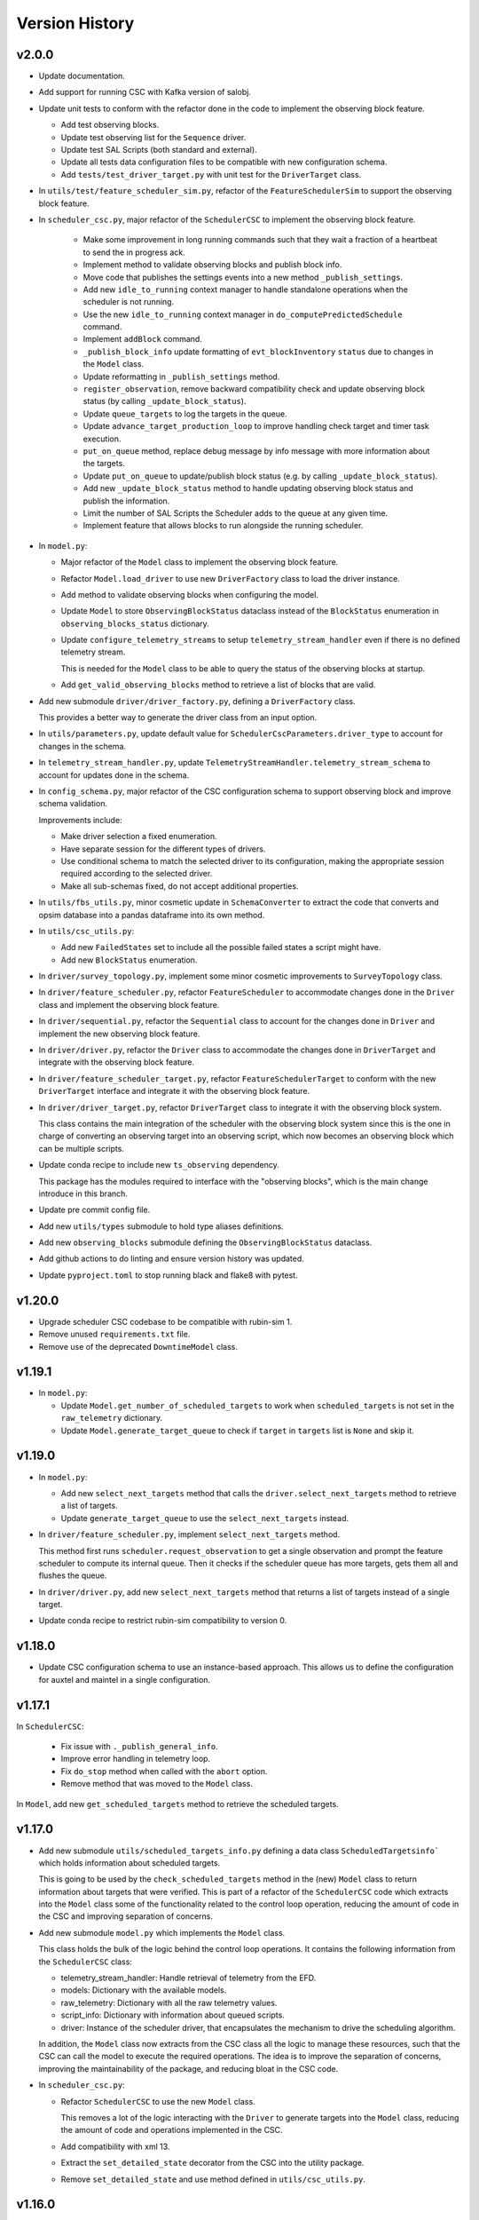 .. _Version_History:

===============
Version History
===============

v2.0.0
------

.. Unreleased! Remove this comment before releasing it!
.. This is part of a major refactor of the Scheduler to include the observing block feature.
.. It will be spread over several PRs untill the feature is fully implemented.
.. In the meantime use Release Candidate (in the develop branch) to deploy at the summit.

* Update documentation.

* Add support for running CSC with Kafka version of salobj.

* Update unit tests to conform with the refactor done in the code to implement the observing block feature.

  * Add test observing blocks.

  * Update test observing list for the ``Sequence`` driver.

  * Update test SAL Scripts (both standard and external).

  * Update all tests data configuration files to be compatible with new configuration schema.

  * Add ``tests/test_driver_target.py`` with unit test for the ``DriverTarget`` class.

* In ``utils/test/feature_scheduler_sim.py``, refactor of the ``FeatureSchedulerSim`` to support the observing block feature.

* In ``scheduler_csc.py``, major refactor of the ``SchedulerCSC`` to implement the observing block feature.

    * Make some improvement in long running commands such that they wait a fraction of a heartbeat to send the in progress ack.

    * Implement method to validate observing blocks and publish block info.

    * Move code that publishes the settings events into a new method ``_publish_settings``.

    * Add new ``idle_to_running``  context manager to handle standalone operations when the scheduler is not running.

    * Use the new ``idle_to_running`` context manager in ``do_computePredictedSchedule`` command.

    * Implement ``addBlock`` command.

    * ``_publish_block_info`` update formatting of ``evt_blockInventory`` ``status`` due to changes in the ``Model`` class.

    * Update reformatting in ``_publish_settings`` method.

    * ``register_observation``, remove backward compatibility check and update observing block status (by calling ``_update_block_status``).

    * Update ``queue_targets`` to log the targets in the queue.

    * Update ``advance_target_production_loop`` to improve handling check target and timer task execution.

    * ``put_on_queue``  method, replace debug message by info message with more information about the targets.

    * Update ``put_on_queue`` to update/publish block status (e.g. by calling ``_update_block_status``).

    * Add new ``_update_block_status`` method to handle updating observing block status and publish the information.

    * Limit the number of SAL Scripts the Scheduler adds to the queue at any given time.

    * Implement feature that allows blocks to run alongside the running scheduler.

* In ``model.py``:

  * Major refactor of the ``Model`` class to implement the observing block feature.

  * Refactor ``Model.load_driver`` to use new ``DriverFactory`` class to load the driver instance.

  * Add method to validate observing blocks when configuring the model.

  * Update ``Model`` to store ``ObservingBlockStatus`` dataclass instead of the ``BlockStatus`` enumeration in ``observing_blocks_status`` dictionary.

  * Update ``configure_telemetry_streams`` to setup ``telemetry_stream_handler`` even if there is no defined telemetry stream.

    This is needed for the ``Model`` class to be able to query the status of the observing blocks at startup.
  
  * Add ``get_valid_observing_blocks`` method to retrieve a list of blocks that are valid.

* Add new submodule ``driver/driver_factory.py``, defining a ``DriverFactory`` class.

  This provides a better way to generate the driver class from an input option.

* In ``utils/parameters.py``, update default value for ``SchedulerCscParameters.driver_type`` to account for changes in the schema.

* In ``telemetry_stream_handler.py``, update ``TelemetryStreamHandler.telemetry_stream_schema`` to account for updates done in the schema.

* In ``config_schema.py``, major refactor of the CSC configuration schema to support observing block and improve schema validation.

  Improvements include:

  * Make driver selection a fixed enumeration.
  * Have separate session for the different types of drivers.
  * Use conditional schema to match the selected driver to its configuration, making the appropriate session required according to the selected driver.
  * Make all sub-schemas fixed, do not accept additional properties.

* In ``utils/fbs_utils.py``, minor cosmetic update in ``SchemaConverter`` to extract the code that converts and opsim database into a pandas dataframe into its own method.

* In ``utils/csc_utils.py``:

  * Add new ``FailedStates`` set to include all the possible failed states a script might have.

  * Add new ``BlockStatus`` enumeration.

* In ``driver/survey_topology.py``, implement some minor cosmetic improvements to ``SurveyTopology`` class.

* In ``driver/feature_scheduler.py``, refactor ``FeatureScheduler`` to accommodate changes done in the ``Driver`` class and implement the observing block feature.

* In ``driver/sequential.py``, refactor the ``Sequential`` class to account for the changes done in ``Driver`` and implement the new observing block feature.

* In ``driver/driver.py``, refactor the ``Driver`` class to accommodate the changes done in ``DriverTarget`` and integrate with the observing block feature.

* In ``driver/feature_scheduler_target.py``, refactor ``FeatureSchedulerTarget`` to conform with the new ``DriverTarget`` interface and integrate it with the observing block feature.

* In ``driver/driver_target.py``, refactor ``DriverTarget`` class to integrate it with the observing block system.

  This class contains the main integration of the scheduler with the observing block system since this is the one in charge of converting an observing target into an observing script, which now becomes an observing block which can be multiple scripts.

* Update conda recipe to include new ``ts_observing`` dependency.

  This package has the modules required to interface with the "observing blocks", which is the main change introduce in this branch.

* Update pre commit config file.

* Add new ``utils/types`` submodule to hold type aliases definitions.

* Add new ``observing_blocks`` submodule defining the ``ObservingBlockStatus`` dataclass.

* Add github actions to do linting and ensure version history was updated.

* Update ``pyproject.toml`` to stop running black and flake8 with pytest.

v1.20.0
-------

* Upgrade scheduler CSC codebase to be compatible with rubin-sim 1.
* Remove unused ``requirements.txt`` file.
* Remove use of the deprecated ``DowntimeModel`` class.

v1.19.1
-------

* In ``model.py``:

  * Update ``Model.get_number_of_scheduled_targets`` to work when ``scheduled_targets`` is not set in the ``raw_telemetry`` dictionary.
  * Update ``Model.generate_target_queue`` to check if ``target`` in ``targets`` list is ``None`` and skip it.

v1.19.0
-------

* In ``model.py``:

  * Add new ``select_next_targets`` method that calls the ``driver.select_next_targets`` method to retrieve a list of targets.
  * Update ``generate_target_queue`` to use the ``select_next_targets`` instead.

* In ``driver/feature_scheduler.py``, implement ``select_next_targets`` method.

  This method first runs ``scheduler.request_observation`` to get a single observation and prompt the feature scheduler to compute its internal queue.
  Then it checks if the scheduler queue has more targets, gets them all and flushes the queue.

* In ``driver/driver.py``, add new ``select_next_targets`` method that returns a list of targets instead of a single target.

* Update conda recipe to restrict rubin-sim compatibility to version 0.

v1.18.0
-------

* Update CSC configuration schema to use an instance-based approach.
  This allows us to define the configuration for auxtel and maintel in a single configuration.

v1.17.1
-------

In ``SchedulerCSC``:

  * Fix issue with ``._publish_general_info``.
  * Improve error handling in telemetry loop.
  * Fix ``do_stop`` method when called with the ``abort`` option.
  * Remove method that was moved to the ``Model`` class.

In ``Model``, add new ``get_scheduled_targets`` method to retrieve the scheduled targets.

v1.17.0
-------

* Add new submodule ``utils/scheduled_targets_info.py`` defining a data class ``ScheduledTargetsinfo``` which holds information about scheduled targets.

  This is going to be used by the ``check_scheduled_targets`` method in the (new) ``Model`` class to return information about targets that were verified.
  This is part of a refactor of the ``SchedulerCSC`` code which extracts into the ``Model`` class some of the functionality related to the control loop operation, reducing the amount of code in the CSC and improving separation of concerns.

* Add new submodule ``model.py`` which implements the ``Model`` class.

  This class holds the bulk of the logic behind the control loop operations.
  It contains the following information from the ``SchedulerCSC`` class:

  * telemetry_stream_handler: Handle retrieval of telemetry from the EFD.
  * models: Dictionary with the available models.
  * raw_telemetry: Dictionary with all the raw telemetry values.
  * script_info: Dictionary with information about queued scripts.
  * driver: Instance of the scheduler driver, that encapsulates the mechanism to drive the scheduling algorithm.

  In addition, the ``Model`` class now extracts from the CSC class all the logic to manage these resources, such that the CSC can call the model to execute the required operations.
  The idea is to improve the separation of concerns, improving the maintainability of the package, and reducing bloat in the CSC code.

* In ``scheduler_csc.py``:

  * Refactor ``SchedulerCSC`` to use the new ``Model`` class.

    This removes a lot of the logic interacting with the ``Driver`` to generate targets into the ``Model`` class, reducing the amount of code and operations implemented in the CSC.

  * Add compatibility with xml 13.

  * Extract the ``set_detailed_state`` decorator from the CSC into the utility package.

  * Remove ``set_detailed_state`` and use method defined in ``utils/csc_utils.py``.

v1.16.0
-------

* In ``utils/csc_utils``, add ``DetailedState`` enumeration.

  This enumeration will be removed once we release a version of ts-idl with it.
  For now it will be kept here for backward compatibility.

* In ``utils/exceptions``:

  * Rename exception ``UnableToFindTarget`` to ``UnableToFindTargetError``.

  * Add new exception ``FailedToQueueTargetsError``.

* In ``scheduler_csc``:

  * Fix typo in ``begin_start`` exception logging.

  * Improve handling simulation mode and DRY operation mode in ``begin_enabled`` by merging condition into a single if statement.

  * Background tasks management refactor:

    Add a ``_tasks`` dictionary to store all background tasks that need to be managed by the CSC when going in and out of disabled state.
    Move tasks ``target_production_task`` and ``telemetry_loop_task`` to this new dictionary.
    Add methods ``_stop_all_background_tasks`` and ``_stop_background_task`` to handle stopping background tasks.

    In ``begin_disable``, replace inline management of stopping ``target_production_task`` with call to ``_stop_all_background_tasks``.

    In ``handle_summary_state``, replace management of ``telemetry_loop_task`` with call to ``_stop_all_background_tasks``.

  * Add detailed state transition facility.

    The detailed state transition is mostly managed using a decorator.
    Methods decorated with ``set_detailed_state`` will first acquire a detailed state lock, guaranteeing no other detailed state transition can happen at the same time.
    Then they assert that the detailed state is ``RUNNING``, otherwise they cannot go into one of the operational sub states.
    Next, the state switches to the desired new detailed state, executes the decorated coroutine and, once it is done, returns the system to ``RUNNING``.
    There are also methods to send the CSC from IDLE to ``RUNNING`` and vise-versa.

  * Refactoring ``advance_target_loop``.

    * Extract method to add targets to the queue into a new method ``queue_targets``.
      This method will switch the detailed state to ``QUEUEING_TARGET`` and execute the operations previously done inline in ``advance_target_loop``.
      If the method fails to produce targets and fails to find a target in the future, it raises a new exception ``FailedToQueueTargetsError``.

    * Change how ``generate_target_queue`` and ``compute_predicted_schedule`` runs.

      Instead of calling them sequentially, which causes a delay in producing targets, call ``generate_target_queue`` first and then, while waiting for targets to execute, call ``compute_predicted_schedule``.
      This new way improves over the previous implementation but still leaves room for conditions where ``compute_predicted_schedule`` can take longer to execute than the targets to be observed and then lead to additional delay.
      Nevertheless, conditions like this were only observed with the AuxTel configuration, which is a lot heavier than the one for the main telescope, and because there was a bug in the predictive loop which would continue to compute targets until the queue was filled up.

    * Update to future-proof against deprecated feature in python>3.11.
      Stop using coroutine directly in ``asyncio.wait`` and schedule a task with ``asyncio.create_task`` instead.

    * In situations where the ``generate_target_queue`` can't find a suitable target for the immediate future but succeeds in finding one in the future, the method waits for a timer task.
      When this condition happens, switch the detailed state to ``WAITING_NEXT_TARGET_TIMER_TASK``.

    * Add info log message before entering the loop.

  * Minor cosmetic updates on ``check_scheduled`` to improve logging information.

    Instead of sending a debug message inside the loop, collect the messages and log them all in a single message at the end.

  * Rename exception ``UnableToFindTarget`` to ``UnableToFindTargetError``.

  * Change how ``_do_computePredictedSchedule`` executes ``compute_predicted_schedule``.

    Instead of awaiting for the method directly, run it in a background task that is included in the ``_tasks`` dictionary.
    This way, if the CSC is disabled while executing ``compute_predicted_schedule``, the ``_stop_all_background_tasks`` will handle stopping the computation.

* In ``tests/test_advanced_target_loop.py``, update unit tests to check the DetailedState events published by the CSC.

* In ``tests/test_csc.py`` add new ``test_disable_while_computing_predicted_schedule`` unit test to check that the ``computing_predicted_schedule`` is interrupted if the CSC is sent to DISABLED state.

* In ``tests/test_csc.py``, check that CSC publishes detailed state on startup with the correct value.

* In ``tests/conftest.py``:
  
  * Fix start_ospl_daemon fixture handling condition where the ospl daemon is already running.

  * Update address of the sky brightness server in ``download_sky_file`` utility method.

v1.15.2
-------

* Delete examples directory with old, unused jupyter notebooks.

* Update doc/conf.py to ignore style checks.

* Add new test configurations for the Scheduler.

* Add test fixture to download the required sky brightness files for the tests.
  The fixture is configured with a ``session`` scope and with ``autouse=True``, so tests dont need to request them.
  The fixture first tests to see if a suitabe sky brightness file exists and then proceeds to download it if not.
  If it can not file a suitable file in the server it fails with a ``RuntimeError``.

* In ``DriverTarget``, fix parsing note into target name.

  Split the name in the first colon (``:``) and use the last part of the split.
  This works such that:

  * ``PROJECT:TARGET_NAME`` -> ``TARGET_NAME``

  * ``TARGET_NAME`` -> ``TARGET_NAME``

  * ``PROJECT:TARGET_NAME:ADDITIONAL_INFO`` -> ``TARGET_NAME:ADDITIONAL_INFO``

* In ``DriverTarget`` set ``requestTime`` from ``obs_time`` instead of ``time``.

* In ``SchedulerCSC`` update ``init_models`` such that it will reset the models if it fails to configure one of them.
  This fixes an issue with the SchedulerCSC when it fails to setup a model due to transient reasons (e.g. lack of sky brightness files or misconfiguration) which then requires restarting the CSC when the condition is corrected.
  With this the CSC no longer needs to be restarted.

* Remove empty line in ``SchedulerCSC.check_scheduled`` docstring.

* In ``SchedulerCSC._get_targets_in_time_window`` fix 2 issues found during testing.

    * The ``predictedScheduler.mjd`` fields were all set to zero, because ``target.obs_time`` is not set by the driver, because all observations are configured to be taken as soon as possible.
      Set the time for ``time_scheduler_evaluation``.

    * At each loop with a successful observation, update ``time_scheduler_evaluation`` to be at the end of the observation.
      This issue was causing the Scheduler to compute all the 1000 maximum observations.

* In ``SchedulerCSC.callback_script_info`` fix setting the script_info index to use ``data.scriptSalIndex`` instead of ``data.salIndex``.
  The index is supposed to be the index of the SAL Script and not of the ScriptQueue.
  This was causing observations to not be properly registered by the scheduler.


* In ``test_advanced_target_loop`` update ``test_with_queue`` to use ``advance_target_loop_sequential_std_visit`` configuration, wait for at least one script to finish executing and add check that observation event was published.

* In test_csc, update ``test_compute_predicted_schedule`` to use new ``advance_target_loop_fbs`` configuration and expand checks so it verifies the size of the computed predicted schedule and the values.

* Fix ``standard_visit`` test script and update script to only wait for a second before finishing.
  This script is used in unit tests.

* Add pre-commit-config file with configuration for pre-commit hooks.

* Update pyproject.toml with configuration for isort.

* Sort imports with isort.

v1.15.1
-------

* Improve how feature scheduler driver sets the object name and program on scripts.

v1.15.0
-------

* Update conda build to use pyproject.toml.

* General updates in the tests and codebase to work with latest version of ``rubin-sim``.

* In Scheduler CSC:

  * Update telemetry loop such that the CSC will only go to FAULT if it cannot determine the observatory state in case the CSC is in enabled, is running and the queue is also running.
  * Update ``generate_target_queue`` such that it will only execute ``handle_no_targets_on_queue`` if no targets were found and there are no scheduled targets.
  * Fix publishing time to next target in ``estimate_next_target``.
  * In Scheduler refactor handle_no_targets_on_queue to always run ``estimate_next_target`` but only schedule stop tracking target once per occurrence.

v1.14.0
-------

* In Scheduler CSC:

  * Add new command `computePredictedSchedule`, using the new `support_command` utility to maintain backward compatibility.
  * Publish general info.
  * Publish time to next target.
  * Add `compute_predicted_schedule` feature.
    The method runs in the advance control loop just after generating the target queue.
  * Add `_get_targets_in_time_window`, to run the scheduler into the future until it produces a set number of targets or reaches the end of the specified time window.
  * Refactor `estimate_next_target` to use `_get_targets_in_time_window`.
  * Add `current_scheduler_state` async context manager.
    This context manager stores a snapshot, optionally publishes it to the lfoa, yields and then restores the state of the scheduler.
  * Refactor `generate_target_queue` to use `current_scheduler_state` context manager to handle the snapshot.
  * Send ack in progress for all commands with a timeout of 1 min.

* Update advance target loop unit test to check that the predicted target queue was published as expected, as well as the new events `timeToNextTarget` and `generalInfo`.

* In csc_utils, add `support_command` method, to determine if the CSC supports a specific command.
  This is useful to provide backward compatibility with different xml versions.

* Add unit test for new `computePredictedSchedule` command.

v1.13.1
-------

* Add special condition/error code for when the CSC fails to update telemetry.

v1.13.0
-------

* In SchedulerCSC:

  * Implement cold start. This startup method is able to load observations from a local sql database or from an EFD query.
  * Implement warm start.
  * Refactor ``configure_driver_hot``, separating its content into two new methods; ``_load_driver_from`` and ``_handle_startup``.
  * Add methods to handle the different startup types; hot, warm and cold.
  * Add ``_handle_driver_configure_scheduler`` coroutine to handle running ``driver.configure_scheduler``, which is a regular method.
  * Update telemetry_loop so it will only go to fault if it cannot determine the observatory state if the CSC is in ENABLED state and running.
  * Add _handle_load_snapshot method to handle retrieving snapshots and running drive.load. Update do_load to use it.
  * Update typing and DriverTarget import statements.
  * Remove unecessary override of begin_start method.
  * Use register_observation when registering a target after observation was successfully completed.

* In FeatureSchedulerDriver:

  * Add methods to support converting ``observation`` from EFD queries into ``FeatureSchedulerTarget`` objects.
  * Add a ``default_observation_database_name`` property that is used as the default value for ``observation_database_name``.
  * Implement ``FeatureSchedulerDriver.parse_observation_database`` method.
  * Implement ``cold_start`` and ``parse_observation_database`` methods.
  * Implement ``register_observation``. 
    The method will store the observations in a sqlite database that can later be loaded and played back during cold start.

* In Driver base class:

  * Add methods convert_efd_observations_to_targets and _get_driver_target_from_observation_data_frame to deal with cold start.
  * Add get_survey_topology method to generate the survey topology and update configure_scheduler to use it.
  * Add register_observation method.
    This method should be called after the observation was successfully observed.
  * Add type hints.

* In ``utils/efd_utils``, add methods to mock querying the EFD for scheduler observations to use in unit testing cold start of the scheduler CSC.

* In ``utils/csc_utils``, add methods to determine if a string is a valid EFD query, and a constant with the list of named parameters for an observation.

* Add unit test for ``FeatureSchedulerDriver.parse_observation_database`` method.

* Add new test utility submodule with a FeatureSchedulerSim class, to help simulate running the feature scheduler for unit testing.

* Update configuration documentation with more detailed information about the different startup methods.

* Update CSC unit tests to take into account new ``SchedulerCSC.telemetry_loop`` behavior.
  CSC now only goes to FAULT if it cannot determine the observatory state if it is in ENABLED state and running.

* Add test_csc_utils with unit tests for new is_uri utility method.

* Add new csc_utils.is_uri method, to check if a string is a valid uri.

* Update description of startup_type configuration parameter in config_schema.

* Update FeatureScheduler unit tests to check register_observation data roundtrip (insertion and retrieval of data to a local databbase).

* Add ``SchemaConverter`` utility for the feature scheduler.
  This class converts observations into entries in a sqlite database and vice-versa.

* In DriverTarget, implement get_observation and get_additional_information.

* Add Observation data structure.

* In efd_utils, fix mock imports.

* Add type hints in DriverTarget.

* Rename `Driver.register_observation` -> `Driver.register_observed_target`.


v1.12.0
-------

* Upgrade to salobj 7.
* Update conda recipe to remove pins on ts-idl and ts-salobj.

v1.11.1
-------

* Improve handling of "no targets on queue" condition:
  * Add a custom exception to track when there are no new targets in the next allotted window.
  * Add new error code for this condition.
  * Improve error message.
* Pin version of ts_salobj and ts_idl in conda recipe.

v1.11.0
-------

* Implement estimate_next_target.
  This method steps into the future to estimate how long it will take for the next target to be available.
  It is mostly used in the advance_target_production_loop when there are no targets to determine how long it will take for the next target.
  Then it sets a timer task that the loop can wait on until it evaluates the queue again.
  It also sets a maximum time which the scheduler can accomodate without new targets.
  If it takes longer than the allotted time, the scheduler will go to fault.
* Support `program` field in unit tests for feature scheduler target.
* In `FeatureSchedulerTarget`, fill in `program` field in script configuration.
* In `FeatureSchedulerDriver` pass logger to `FeatureSchedulerTarget`.
* Add logger to `DriverTarget`.
* Add unit test for `FeatureSchedulerTarget` when running with multiple observations.
* In `FeatureSchedulerTarget` add support for multiple observations.
* Update setup.cfg to ignore everything under `doc/`.

v1.10.1
-------

* Add Jenkinsfile to build/upload documentation.
* Update documentation.
* Update .gitignore to ignore documentation build files.

v1.10.0
-------

* Updated unit tests for compatibility with ts_salobj 6.8, which is now required.

v1.9.0
------

* Implement telemetry stream parsing on Scheduler CSC.
* General improvements and bug fixes caught during night-time tests with the Auxiliary Telescope.

v1.8.0
------

* Replace calls to `salobj` methods that moved to new `utils` package.
* Improve how `salobj ` is imported in `tests/test_advanced_target_loop`.
* Move observing script setup to the `driver_configuration` section.
* Adds two new invalid configurations to check the CSC configuration schema.
* Reformat `all_fields` test configuration.
* Changes in the CSC configuration schema:
  * Make the top level CSC configuration reject `additionalProperties`.
    This was used to pass in configurations for the driver, but had the drawback that it did not check the top level against mistakes.
  * Add a new required configuration section for the driver; driver_configuration.
    This new section is basically an dictionary that users can rely on to pass in configurations for the drivers.
    The driver themselves will be in charge of verifying the configuration.
* Fix issue in test_simple_target_loop, where it was not configuring the scheduler with the correct configuration.
* Rename `DriverTarget.as_evt_topic` -> `DriverTarget.as_dict`.
* Fix issue in `advance_target_production_loop` when there are no target in the `target_queue`.
* Fix `test_advance_target_loop` unit test.
* Move `DriverTarget` into its own sub-module in `driver.



v1.7.0
------

* Replace lsst_sims with new rubin-sim conda package.
* Add conda recipe and packaging script.

v1.6.0
------

* Implement advance_target_production_loop.
* Update test_simple_target_loop:
  * load a sequential scheduler during the test.
  * check error code when testing that the queue is not running.
* Fix termination of simple_target_production_loop if something inside the try/except statement already put the CSC in FAULT.
* Minor update to test_driver to setup logging.
* Update test_csc to check error code when testing going to fault due to lack of observatory state updates.
* Fix issue that would cause the scheduler to continuously go to fault state when the pointing component is not enabled.
* Fix test SAL Scripts.
* Implement save/reset scheduler state to/from file in the base Driver, in the FeatureScheduler and in the SequentialScheduler.
* Remove usage of deprecated asynctest library.
* Reorganize scheduler_csc module.
  * Move SchedulerCscParameters to a utils submodule.
  * Move error codes to a utils submodule.
  * Move Script "non final states" to a utils submodule.
* Update scheduler CSC configuration to use new salobj methodology, using `config_schema.py` package instead of the `schema.yaml` file.
* Enable pytest-black.
* Support publishing CSC version.

v1.5.3
------

* Reformat code using black 20.
* Update documentation format.
